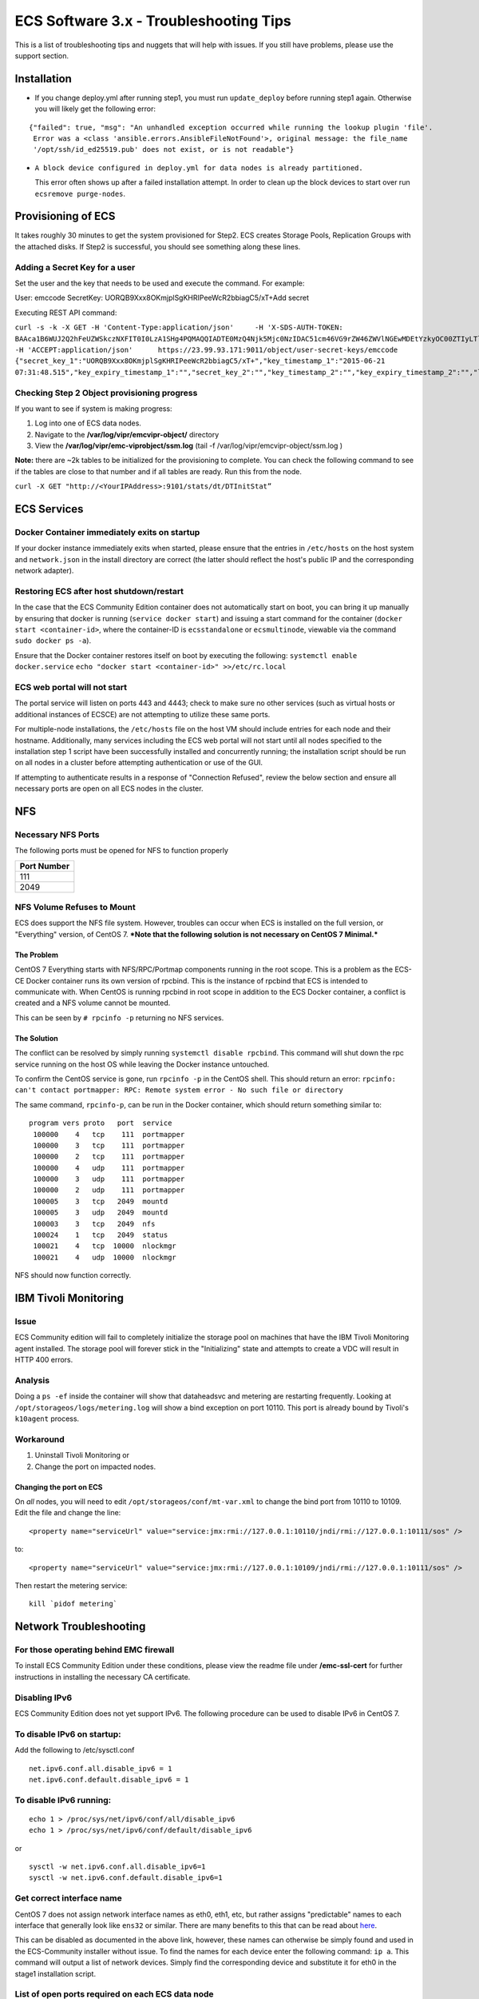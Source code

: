 ECS Software 3.x - Troubleshooting Tips
=======================================

This is a list of troubleshooting tips and nuggets that will help with
issues. If you still have problems, please use the support section.

Installation
------------

-  If you change deploy.yml after running step1, you must run
   ``update_deploy`` before running step1 again. Otherwise you will
   likely get the following error:

::

    {"failed": true, "msg": "An unhandled exception occurred while running the lookup plugin 'file'.
     Error was a <class 'ansible.errors.AnsibleFileNotFound'>, original message: the file_name 
     '/opt/ssh/id_ed25519.pub' does not exist, or is not readable"}

-  ``A block device configured in deploy.yml for data nodes is already partitioned.``

   This error often shows up after a failed installation attempt. In
   order to clean up the block devices to start over run
   ``ecsremove purge-nodes``.

Provisioning of ECS
-------------------

It takes roughly 30 minutes to get the system provisioned for Step2. ECS
creates Storage Pools, Replication Groups with the attached disks. If
Step2 is successful, you should see something along these lines.

Adding a Secret Key for a user
~~~~~~~~~~~~~~~~~~~~~~~~~~~~~~

Set the user and the key that needs to be used and execute the command.
For example:

User: emccode SecretKey: UORQB9Xxx8OKmjplSgKHRIPeeWcR2bbiagC5/xT+Add
secret

Executing REST API command:

``curl -s -k -X GET -H 'Content-Type:application/json'     -H 'X-SDS-AUTH-TOKEN: BAAca1B6WUJ2Q2hFeUZWSkczNXFIT0I0LzA1SHg4PQMAQQIADTE0MzQ4Njk5Mjc0NzIDAC51cm46VG9rZW46ZWVlNGEwMDEtYzkyOC00ZTIyLTlkMzQtYmE0NWU2N2E4MmM4AgAC0A8='     -H 'ACCEPT:application/json'      https://23.99.93.171:9011/object/user-secret-keys/emccode  {"secret_key_1":"UORQB9Xxx8OKmjplSgKHRIPeeWcR2bbiagC5/xT+","key_timestamp_1":"2015-06-21 07:31:48.515","key_expiry_timestamp_1":"","secret_key_2":"","key_timestamp_2":"","key_expiry_timestamp_2":"","link":{"rel":"self","href":"/object/secret-keys"}}``

Checking Step 2 Object provisioning progress
~~~~~~~~~~~~~~~~~~~~~~~~~~~~~~~~~~~~~~~~~~~~

If you want to see if system is making progress:

1. Log into one of ECS data nodes.
2. Navigate to the **/var/log/vipr/emcvipr-object/** directory
3. View the **/var/log/vipr/emc-viprobject/ssm.log** (tail -f
   /var/log/vipr/emcvipr-object/ssm.log )

**Note:** there are ~2k tables to be initialized for the provisioning to
complete. You can check the following command to see if the tables are
close to that number and if all tables are ready. Run this from the
node.

``curl -X GET "http://<YourIPAddress>:9101/stats/dt/DTInitStat”``

ECS Services
------------

Docker Container immediately exits on startup
~~~~~~~~~~~~~~~~~~~~~~~~~~~~~~~~~~~~~~~~~~~~~

If your docker instance immediately exits when started, please ensure
that the entries in ``/etc/hosts`` on the host system and
``network.json`` in the install directory are correct (the latter should
reflect the host's public IP and the corresponding network adapter).

Restoring ECS after host shutdown/restart
~~~~~~~~~~~~~~~~~~~~~~~~~~~~~~~~~~~~~~~~~

In the case that the ECS Community Edition container does not
automatically start on boot, you can bring it up manually by ensuring
that docker is running (``service docker start``) and issuing a start
command for the container (``docker start <container-id>``, where the
container-ID is ``ecsstandalone`` or ``ecsmultinode``, viewable via the
command ``sudo docker ps -a``).

Ensure that the Docker container restores itself on boot by executing
the following: ``systemctl enable docker.service``
``echo "docker start <container-id>" >>/etc/rc.local``

ECS web portal will not start
~~~~~~~~~~~~~~~~~~~~~~~~~~~~~

The portal service will listen on ports 443 and 4443; check to make sure
no other services (such as virtual hosts or additional instances of
ECSCE) are not attempting to utilize these same ports.

For multiple-node installations, the ``/etc/hosts`` file on the host VM
should include entries for each node and their hostname. Additionally,
many services including the ECS web portal will not start until all
nodes specified to the installation step 1 script have been successfully
installed and concurrently running; the installation script should be
run on all nodes in a cluster before attempting authentication or use of
the GUI.

If attempting to authenticate results in a response of "Connection
Refused", review the below section and ensure all necessary ports are
open on all ECS nodes in the cluster.

NFS
---

Necessary NFS Ports
~~~~~~~~~~~~~~~~~~~

The following ports must be opened for NFS to function properly

+---------------+
| Port Number   |
+===============+
| 111           |
+---------------+
| 2049          |
+---------------+

NFS Volume Refuses to Mount
~~~~~~~~~~~~~~~~~~~~~~~~~~~

ECS does support the NFS file system. However, troubles can occur when
ECS is installed on the full version, or "Everything" version, of CentOS
7. ***Note that the following solution is not necessary on CentOS 7
Minimal.***

The Problem
^^^^^^^^^^^

CentOS 7 Everything starts with NFS/RPC/Portmap components running in
the root scope. This is a problem as the ECS-CE Docker container runs
its own version of rpcbind. This is the instance of rpcbind that ECS is
intended to communicate with. When CentOS is running rpcbind in root
scope in addition to the ECS Docker container, a conflict is created and
a NFS volume cannot be mounted.

This can be seen by ``# rpcinfo -p`` returning no NFS services.

The Solution
^^^^^^^^^^^^

The conflict can be resolved by simply running
``systemctl disable rpcbind``. This command will shut down the rpc
service running on the host OS while leaving the Docker instance
untouched.

To confirm the CentOS service is gone, run ``rpcinfo -p`` in the CentOS
shell. This should return an error:
``rpcinfo: can't contact portmapper: RPC: Remote system error - No such file or directory``

The same command, ``rpcinfo-p``, can be run in the Docker container,
which should return something similar to:

::

       program vers proto   port  service
        100000    4   tcp    111  portmapper
        100000    3   tcp    111  portmapper
        100000    2   tcp    111  portmapper
        100000    4   udp    111  portmapper
        100000    3   udp    111  portmapper
        100000    2   udp    111  portmapper
        100005    3   tcp   2049  mountd
        100005    3   udp   2049  mountd
        100003    3   tcp   2049  nfs
        100024    1   tcp   2049  status
        100021    4   tcp  10000  nlockmgr
        100021    4   udp  10000  nlockmgr

NFS should now function correctly.

IBM Tivoli Monitoring
---------------------

Issue
~~~~~

ECS Community edition will fail to completely initialize the storage
pool on machines that have the IBM Tivoli Monitoring agent installed.
The storage pool will forever stick in the "Initializing" state and
attempts to create a VDC will result in HTTP 400 errors.

Analysis
~~~~~~~~

Doing a ``ps -ef`` inside the container will show that dataheadsvc and
metering are restarting frequently. Looking at
``/opt/storageos/logs/metering.log`` will show a bind exception on port
10110. This port is already bound by Tivoli's ``k10agent`` process.

Workaround
~~~~~~~~~~

1. Uninstall Tivoli Monitoring or
2. Change the port on impacted nodes.

Changing the port on ECS
^^^^^^^^^^^^^^^^^^^^^^^^

On *all* nodes, you will need to edit ``/opt/storageos/conf/mt-var.xml``
to change the bind port from 10110 to 10109. Edit the file and change
the line:

::

    <property name="serviceUrl" value="service:jmx:rmi://127.0.0.1:10110/jndi/rmi://127.0.0.1:10111/sos" />

to:

::

    <property name="serviceUrl" value="service:jmx:rmi://127.0.0.1:10109/jndi/rmi://127.0.0.1:10111/sos" />

Then restart the metering service:

::

    kill `pidof metering`

Network Troubleshooting
-----------------------

For those operating behind EMC firewall
~~~~~~~~~~~~~~~~~~~~~~~~~~~~~~~~~~~~~~~

To install ECS Community Edition under these conditions, please view the
readme file under **/emc-ssl-cert** for further instructions in
installing the necessary CA certificate.

Disabling IPv6
~~~~~~~~~~~~~~

ECS Community Edition does not yet support IPv6. The following procedure
can be used to disable IPv6 in CentOS 7.

To disable IPv6 on startup:
~~~~~~~~~~~~~~~~~~~~~~~~~~~

Add the following to /etc/sysctl.conf

::

    net.ipv6.conf.all.disable_ipv6 = 1
    net.ipv6.conf.default.disable_ipv6 = 1

To disable IPv6 running:
~~~~~~~~~~~~~~~~~~~~~~~~

::

    echo 1 > /proc/sys/net/ipv6/conf/all/disable_ipv6
    echo 1 > /proc/sys/net/ipv6/conf/default/disable_ipv6

or

::

    sysctl -w net.ipv6.conf.all.disable_ipv6=1
    sysctl -w net.ipv6.conf.default.disable_ipv6=1

Get correct interface name
~~~~~~~~~~~~~~~~~~~~~~~~~~

CentOS 7 does not assign network interface names as eth0, eth1, etc, but
rather assigns "predictable" names to each interface that generally look
like ``ens32`` or similar. There are many benefits to this that can be
read about
`here <https://www.freedesktop.org/wiki/Software/systemd/PredictableNetworkInterfaceNames/>`__.

This can be disabled as documented in the above link, however, these
names can otherwise be simply found and used in the ECS-Community
installer without issue. To find the names for each device enter the
following command: ``ip a``. This command will output a list of network
devices. Simply find the corresponding device and substitute it for eth0
in the stage1 installation script.

List of open ports required on each ECS data node
~~~~~~~~~~~~~~~~~~~~~~~~~~~~~~~~~~~~~~~~~~~~~~~~~

Ensure the ports in the following table are open for communication. In
the case of a multiple-node installation, additionally ensure that each
node is trusted to itself and to other nodes in the system by using the
following command on each node:

``firewall-cmd --permanent --zone=trusted --add-source=<ECS-node-IP>/32``

followed by ``firewall-cmd --reload`` for each host.

``fwd_settings.sh`` in the main directory will invoke the ``firewalld``
service and permanently open necessary ports. In the case of a failure
in this setup referencing ``iptables``, please ensure that your docker
network bridge is running and installed using
``yum install bridge-utils``.

In the case of a multiple node configuration, you may

+----------------------------------+
| Port Name-Usage=Port Number      |
+==================================+
| port.ssh=22                      |
+----------------------------------+
| port.ecsportal=80                |
+----------------------------------+
| port.rcpbind=111                 |
+----------------------------------+
| port.activedir=389               |
+----------------------------------+
| port.ecsportalsvc=443            |
+----------------------------------+
| port.activedirssl=636            |
+----------------------------------+
| port.ssm=1095                    |
+----------------------------------+
| port.rm=1096                     |
+----------------------------------+
| port.blob=1098                   |
+----------------------------------+
| port.provision=1198              |
+----------------------------------+
| port.objhead=1298                |
+----------------------------------+
| port.nfs=2049                    |
+----------------------------------+
| port.zookeeper=2181              |
+----------------------------------+
| port.coordinator=2889            |
+----------------------------------+
| port.cassvc=3218                 |
+----------------------------------+
| port.ecsmgmtapi=4443             |
+----------------------------------+
| port.rmmvdcr=5120                |
+----------------------------------+
| port.rmm=5123                    |
+----------------------------------+
| port.coordinator=7399            |
+----------------------------------+
| port.coordinatorsvc=7400         |
+----------------------------------+
| port.rmmcmd=7578                 |
+----------------------------------+
| port.objcontrolUnsecure=9010     |
+----------------------------------+
| port.objcontrolSecure=9011       |
+----------------------------------+
| port.s3MinUnsecure=9020          |
+----------------------------------+
| port.s3MinSecure=9021            |
+----------------------------------+
| port.atmosMinUnsecure=9022       |
+----------------------------------+
| port.atmosMinSecure=9023         |
+----------------------------------+
| port.swiftMinUnsecure=9024       |
+----------------------------------+
| port.swiftMinSecure=9025         |
+----------------------------------+
| port.apiServerMinUnsecure=9028   |
+----------------------------------+
| port.apiServerMinSecure=9029     |
+----------------------------------+
| port.hdfssvc=9040                |
+----------------------------------+
| port.netserver=9069              |
+----------------------------------+
| port.cm=9091                     |
+----------------------------------+
| port.geoCmdMinUnsecure=9094      |
+----------------------------------+
| port.geoCmdMinSecure=9095        |
+----------------------------------+
| port.geoDataMinUnsecure=9096     |
+----------------------------------+
| port.geoDataMinSecure=9097       |
+----------------------------------+
| port.geo=9098                    |
+----------------------------------+
| port.ss=9099                     |
+----------------------------------+
| port.dtquery=9100                |
+----------------------------------+
| port.dtqueryrecv=9101            |
+----------------------------------+
| port.georeplayer=9111            |
+----------------------------------+
| port.stat=9201                   |
+----------------------------------+
| port.statWebServer=9202          |
+----------------------------------+
| port.vnest=9203                  |
+----------------------------------+
| port.vnesthb=9204                |
+----------------------------------+
| port.vnestMinUnsecure=9205       |
+----------------------------------+
| port.vnestMinSecure=9206         |
+----------------------------------+
| port.hdfs=9208                   |
+----------------------------------+
| port.event=9209                  |
+----------------------------------+
| port.objcontrolsvc=9212          |
+----------------------------------+
| port.zkutils=9230                |
+----------------------------------+
| port.cas=9250                    |
+----------------------------------+
| port.resource=9888               |
+----------------------------------+
| port.tcpIpcServer=9898           |
+----------------------------------+
